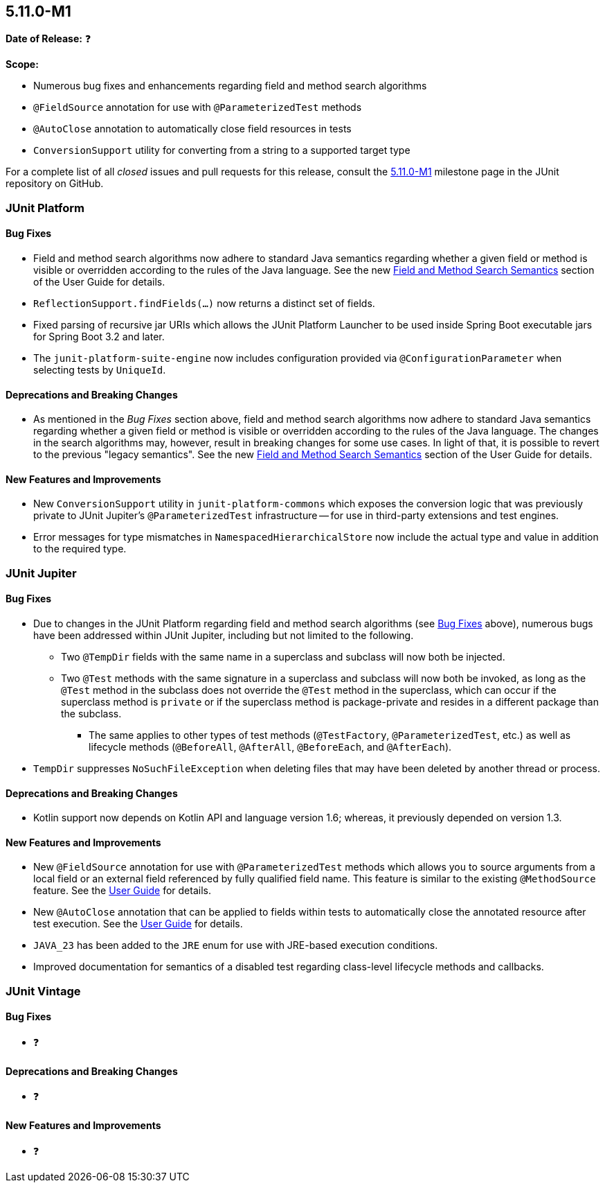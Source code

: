 [[release-notes-5.11.0-M1]]
== 5.11.0-M1

*Date of Release:* ❓

*Scope:*

* Numerous bug fixes and enhancements regarding field and method search algorithms
* `@FieldSource` annotation for use with `@ParameterizedTest` methods
* `@AutoClose` annotation to automatically close field resources in tests
* `ConversionSupport` utility for converting from a string to a supported target type

For a complete list of all _closed_ issues and pull requests for this release, consult the
link:{junit5-repo}+/milestone/68?closed=1+[5.11.0-M1] milestone page in the JUnit
repository on GitHub.


[[release-notes-5.11.0-M1-junit-platform]]
=== JUnit Platform

[[release-notes-5.11.0-M1-junit-platform-bug-fixes]]
==== Bug Fixes

* Field and method search algorithms now adhere to standard Java semantics regarding
  whether a given field or method is visible or overridden according to the rules of the
  Java language. See the new
  <<../user-guide/index.adoc#extensions-supported-utilities-search-semantics, Field and
  Method Search Semantics>> section of the User Guide for details.
* `ReflectionSupport.findFields(...)` now returns a distinct set of fields.
* Fixed parsing of recursive jar URIs which allows the JUnit Platform Launcher to be used
  inside Spring Boot executable jars for Spring Boot 3.2 and later.
* The `junit-platform-suite-engine` now includes configuration provided via
  `@ConfigurationParameter` when selecting tests by `UniqueId`.

[[release-notes-5.11.0-M1-junit-platform-deprecations-and-breaking-changes]]
==== Deprecations and Breaking Changes

* As mentioned in the _Bug Fixes_ section above, field and method search algorithms now
  adhere to standard Java semantics regarding whether a given field or method is visible
  or overridden according to the rules of the Java language. The changes in the search
  algorithms may, however, result in breaking changes for some use cases. In light of
  that, it is possible to revert to the previous "legacy semantics". See the new
  <<../user-guide/index.adoc#extensions-supported-utilities-search-semantics, Field and
  Method Search Semantics>> section of the User Guide for details.

[[release-notes-5.11.0-M1-junit-platform-new-features-and-improvements]]
==== New Features and Improvements

* New `ConversionSupport` utility in `junit-platform-commons` which exposes the conversion
  logic that was previously private to JUnit Jupiter's `@ParameterizedTest` infrastructure
  -- for use in third-party extensions and test engines.
* Error messages for type mismatches in `NamespacedHierarchicalStore` now include the
  actual type and value in addition to the required type.


[[release-notes-5.11.0-M1-junit-jupiter]]
=== JUnit Jupiter

[[release-notes-5.11.0-M1-junit-jupiter-bug-fixes]]
==== Bug Fixes

* Due to changes in the JUnit Platform regarding field and method search algorithms (see
  <<release-notes-5.11.0-M1-junit-platform-bug-fixes>> above), numerous bugs have been
  addressed within JUnit Jupiter, including but not limited to the following.
  ** Two `@TempDir` fields with the same name in a superclass and subclass will now both
    be injected.
  ** Two `@Test` methods with the same signature in a superclass and subclass will now
    both be invoked, as long as the `@Test` method in the subclass does not override the
    `@Test` method in the superclass, which can occur if the superclass method is `private`
    or if the superclass method is package-private and resides in a different package than
    the subclass.
    *** The same applies to other types of test methods (`@TestFactory`,
      `@ParameterizedTest`, etc.) as well as lifecycle methods (`@BeforeAll`,
      `@AfterAll`, `@BeforeEach`, and `@AfterEach`).
* `TempDir` suppresses `NoSuchFileException` when deleting files that may have been deleted
  by another thread or process.

[[release-notes-5.11.0-M1-junit-jupiter-deprecations-and-breaking-changes]]
==== Deprecations and Breaking Changes

* Kotlin support now depends on Kotlin API and language version 1.6; whereas, it
  previously depended on version 1.3.

[[release-notes-5.11.0-M1-junit-jupiter-new-features-and-improvements]]
==== New Features and Improvements

* New `@FieldSource` annotation for use with `@ParameterizedTest` methods which allows
  you to source arguments from a local field or an external field referenced by
  fully qualified field name. This feature is similar to the existing `@MethodSource`
  feature. See the
  <<../user-guide/index.adoc#writing-tests-parameterized-tests-sources-FieldSource, User
  Guide>> for details.
* New `@AutoClose` annotation that can be applied to fields within tests to automatically
  close the annotated resource after test execution. See the
  <<../user-guide/index.adoc#writing-tests-built-in-extensions-AutoClose, User Guide>> for
  details.
* `JAVA_23` has been added to the `JRE` enum for use with JRE-based execution conditions.
* Improved documentation for semantics of a disabled test regarding class-level lifecycle
  methods and callbacks.


[[release-notes-5.11.0-M1-junit-vintage]]
=== JUnit Vintage

[[release-notes-5.11.0-M1-junit-vintage-bug-fixes]]
==== Bug Fixes

* ❓

[[release-notes-5.11.0-M1-junit-vintage-deprecations-and-breaking-changes]]
==== Deprecations and Breaking Changes

* ❓

[[release-notes-5.11.0-M1-junit-vintage-new-features-and-improvements]]
==== New Features and Improvements

* ❓
